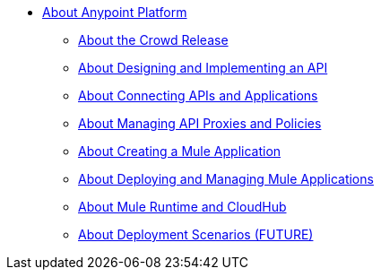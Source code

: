 * link:/anypoint-about/v/latest/index[About Anypoint Platform]
** link:/anypoint-about/v/latest/feature-compare[About the Crowd Release]
** link:/anypoint-about/v/latest/design-implement-api[About Designing and Implementing an API]
** link:/anypoint-about/v/latest/connect-api-apps[About Connecting APIs and Applications]
** link:/anypoint-about/v/latest/manage-api[About Managing API Proxies and Policies]
** link:/anypoint-about/v/latest/create-mule-app[About Creating a Mule Application]
** link:/anypoint-about/v/latest/deploy-manage-app[About Deploying and Managing Mule Applications]
** link:/anypoint-about/v/latest/mule-runtime-cloudhub[About Mule Runtime and CloudHub]
** link:/anypoint-about/v/latest/deployment-scenarios[About Deployment Scenarios (FUTURE)]